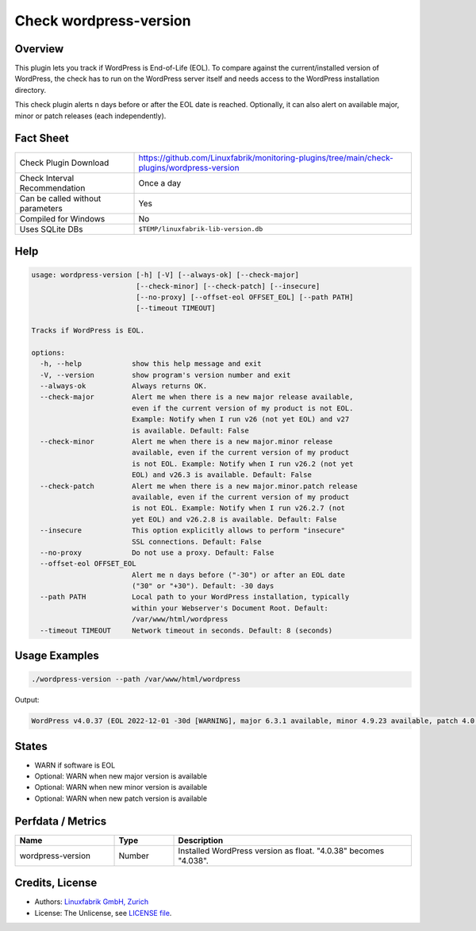 Check wordpress-version
=======================

Overview
--------

This plugin lets you track if WordPress is End-of-Life (EOL). To compare against the current/installed version of WordPress, the check has to run on the WordPress server itself and needs access to the WordPress installation directory.

This check plugin alerts n days before or after the EOL date is reached. Optionally, it can also alert on available major, minor or patch releases (each independently).


Fact Sheet
----------

.. csv-table::
    :widths: 30, 70

    "Check Plugin Download",                "https://github.com/Linuxfabrik/monitoring-plugins/tree/main/check-plugins/wordpress-version"
    "Check Interval Recommendation",        "Once a day"
    "Can be called without parameters",     "Yes"
    "Compiled for Windows",                 "No"
    "Uses SQLite DBs",                      "``$TEMP/linuxfabrik-lib-version.db``"


Help
----

.. code-block:: text

    usage: wordpress-version [-h] [-V] [--always-ok] [--check-major]
                             [--check-minor] [--check-patch] [--insecure]
                             [--no-proxy] [--offset-eol OFFSET_EOL] [--path PATH]
                             [--timeout TIMEOUT]

    Tracks if WordPress is EOL.

    options:
      -h, --help            show this help message and exit
      -V, --version         show program's version number and exit
      --always-ok           Always returns OK.
      --check-major         Alert me when there is a new major release available,
                            even if the current version of my product is not EOL.
                            Example: Notify when I run v26 (not yet EOL) and v27
                            is available. Default: False
      --check-minor         Alert me when there is a new major.minor release
                            available, even if the current version of my product
                            is not EOL. Example: Notify when I run v26.2 (not yet
                            EOL) and v26.3 is available. Default: False
      --check-patch         Alert me when there is a new major.minor.patch release
                            available, even if the current version of my product
                            is not EOL. Example: Notify when I run v26.2.7 (not
                            yet EOL) and v26.2.8 is available. Default: False
      --insecure            This option explicitly allows to perform "insecure"
                            SSL connections. Default: False
      --no-proxy            Do not use a proxy. Default: False
      --offset-eol OFFSET_EOL
                            Alert me n days before ("-30") or after an EOL date
                            ("30" or "+30"). Default: -30 days
      --path PATH           Local path to your WordPress installation, typically
                            within your Webserver's Document Root. Default:
                            /var/www/html/wordpress
      --timeout TIMEOUT     Network timeout in seconds. Default: 8 (seconds)


Usage Examples
--------------

.. code-block:: bash

    ./wordpress-version --path /var/www/html/wordpress

Output:

.. code-block:: text

    WordPress v4.0.37 (EOL 2022-12-01 -30d [WARNING], major 6.3.1 available, minor 4.9.23 available, patch 4.0.38 available)


States
------

* WARN if software is EOL
* Optional: WARN when new major version is available
* Optional: WARN when new minor version is available
* Optional: WARN when new patch version is available


Perfdata / Metrics
------------------

.. csv-table::
    :widths: 25, 15, 60
    :header-rows: 1
    
    Name,                                       Type,               Description                                           
    wordpress-version,                          Number,             Installed WordPress version as float. "4.0.38" becomes "4.038".


Credits, License
----------------

* Authors: `Linuxfabrik GmbH, Zurich <https://www.linuxfabrik.ch>`_
* License: The Unlicense, see `LICENSE file <https://unlicense.org/>`_.
